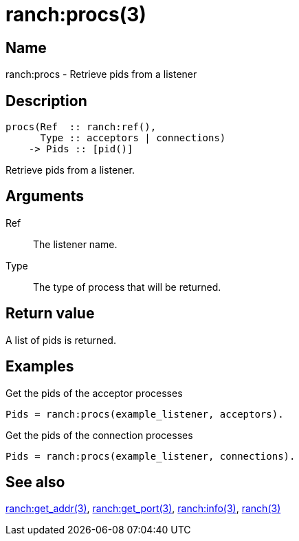 = ranch:procs(3)

== Name

ranch:procs - Retrieve pids from a listener

== Description

[source,erlang]
----
procs(Ref  :: ranch:ref(),
      Type :: acceptors | connections)
    -> Pids :: [pid()]
----

Retrieve pids from a listener.

== Arguments

Ref::

The listener name.

Type::

The type of process that will be returned.

== Return value

A list of pids is returned.

== Examples

.Get the pids of the acceptor processes
[source,erlang]
----
Pids = ranch:procs(example_listener, acceptors).
----

.Get the pids of the connection processes
[source,erlang]
----
Pids = ranch:procs(example_listener, connections).
----

== See also

link:man:ranch:get_addr(3)[ranch:get_addr(3)],
link:man:ranch:get_port(3)[ranch:get_port(3)],
link:man:ranch:info(3)[ranch:info(3)],
link:man:ranch(3)[ranch(3)]
